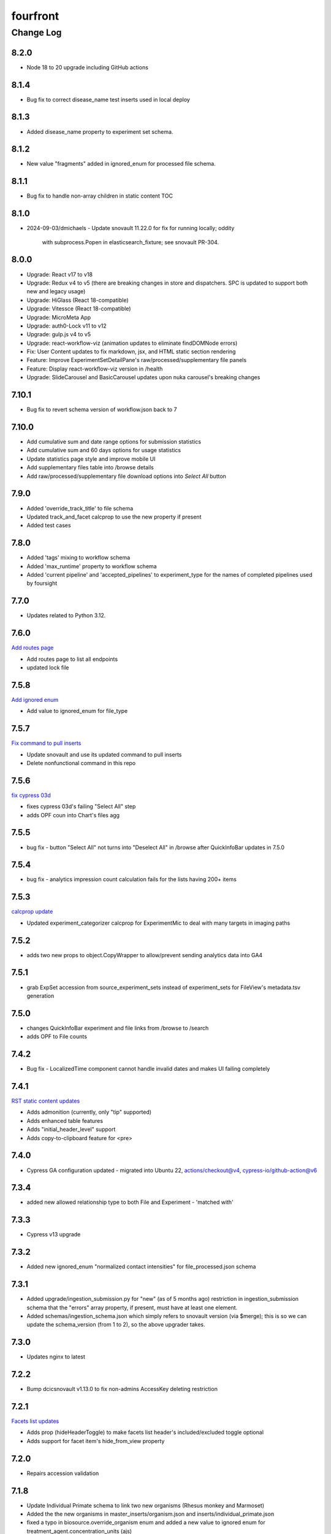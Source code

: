 =========
fourfront
=========

----------
Change Log
----------

8.2.0
=====

* Node 18 to 20 upgrade including GitHub actions


8.1.4
=====

* Bug fix to correct disease_name test inserts used in local deploy


8.1.3
=====

* Added disease_name property to experiment set schema.


8.1.2
=====

* New value "fragments" added in ignored_enum for processed file schema.


8.1.1
=====

* Bug fix to handle non-array children in static content TOC


8.1.0
=====

* 2024-09-03/dmichaels
  - Update snovault 11.22.0 for fix for running locally; oddity
    with subprocess.Popen in elasticsearch_fixture; see snovault PR-304.


8.0.0
=====

* Upgrade: React v17 to v18
* Upgrade: Redux v4 to v5 (there are breaking changes in store and dispatchers. SPC is updated to support both new and legacy usage)
* Upgrade: HiGlass (React 18-compatible)
* Upgrade: Vitessce (React 18-compatible)
* Upgrade: MicroMeta App
* Upgrade: auth0-Lock v11 to v12
* Upgrade: gulp.js v4 to v5
* Upgrade: react-workflow-viz (animation updates to eliminate findDOMNode errors)
* Fix: User Content updates to fix markdown, jsx, and HTML static section rendering
* Feature: Improve ExperimentSetDetailPane's raw/processed/supplementary file panels
* Feature: Display react-workflow-viz version in /health
* Upgrade: SlideCarousel and BasicCarousel updates upon nuka carousel's breaking changes


7.10.1
=====

* Bug fix to revert schema version of workflow.json back to 7 


7.10.0
=====

* Add cumulative sum and date range options for submission statistics
* Add cumulative sum and 60 days options for usage statistics
* Update statistics page style and improve mobile UI
* Add supplementary files table into /browse details
* Add raw/processed/supplementary file download options into `Select All` button


7.9.0
=====

* Added 'override_track_title' to file schema
* Updated track_and_facet calcprop to use the new property if present
* Added test cases


7.8.0
=====

* Added 'tags' mixing to workflow schema
* Added 'max_runtime' property to workflow schema
* Added 'current pipeline' and 'accepted_pipelines' to experiment_type for the names
  of completed pipelines used by foursight


7.7.0
=====

* Updates related to Python 3.12.


7.6.0
=====

`Add routes page  <https://github.com/4dn-dcic/fourfront/pull/1898>`_

* Add routes page to list all endpoints
* updated lock file


7.5.8
=====

`Add ignored enum  <https://github.com/4dn-dcic/fourfront/pull/1897>`_

* Add value to ignored_enum for file_type


7.5.7
=====

`Fix command to pull inserts <https://github.com/4dn-dcic/fourfront/pull/1894>`_

* Update snovault and use its updated command to pull inserts
* Delete nonfunctional command in this repo


7.5.6
=====

`fix cypress 03d  <https://github.com/4dn-dcic/fourfront/pull/1893>`_

* fixes cypress 03d's failing "Select All" step
* adds OPF coun into Chart's files agg


7.5.5
=====

* bug fix - button "Select All" not turns into "Deselect All" in /browse after QuickInfoBar updates in 7.5.0


7.5.4
=====

* bug fix - analytics impression count calculation fails for the lists having 200+ items


7.5.3
=====

`calcprop update  <https://github.com/4dn-dcic/fourfront/pull/1890>`_

* Updated experiment_categorizer calcprop for ExperimentMic to deal with many targets in imaging paths


7.5.2
=====

* adds two new props to object.CopyWrapper to allow/prevent sending analytics data into GA4


7.5.1
=====

* grab ExpSet accession from source_experiment_sets instead of experiment_sets for FileView's metadata.tsv generation


7.5.0
=====

* changes QuickInfoBar experiment and file links from /browse to /search
* adds OPF to File counts


7.4.2
=====

* Bug fix - LocalizedTime component cannot handle invalid dates and makes UI failing completely


7.4.1
=====

`RST static content updates <https://github.com/4dn-dcic/fourfront/pull/1882>`_

* Adds admonition (currently, only "tip" supported)
* Adds enhanced table features
* Adds "initial_header_level" support
* Adds copy-to-clipboard feature for <pre>


7.4.0
=====

* Cypress GA configuration updated - migrated into Ubuntu 22, actions/checkout@v4, cypress-io/github-action@v6


7.3.4
=====

* added new allowed relationship type to both File and Experiment - 'matched with'


7.3.3
=====

* Cypress v13 upgrade


7.3.2
=====

* Added new ignored_enum "normalized contact intensities" for file_processed.json schema


7.3.1
=====

* Added upgrade/ingestion_submission.py for "new" (as of 5 months ago) restriction
  in ingestion_submission schema that the "errors" array property, if present,
  must have at least one element.
* Added schemas/ingestion_schema.json which simply refers to snovault version (via $merge);
  this is so we can update the schema_version (from 1 to 2), so the above upgrader takes.


7.3.0
=====

* Updates nginx to latest


7.2.2
=====

* Bump dcicsnovault v1.13.0 to fix non-admins AccessKey deleting restriction


7.2.1
=====

`Facets list updates <https://github.com/4dn-dcic/fourfront/pull/1876>`_

* Adds prop (hideHeaderToggle) to make facets list header's included/excluded toggle optional
* Adds support for facet item's hide_from_view property


7.2.0
=====

* Repairs accession validation


7.1.8
=====

* Update Individual Primate schema to link two new organisms (Rhesus monkey and Marmoset)
* Added the the new organisms in master_inserts/organism.json and inserts/individual_primate.json
* fixed a typo in biosource.override_organism enum and added a new value to ignored enum for treatment_agent.concentration_units (ajs)
* also small update to generate_ontology that I had made locally but now pushing (ajs 2024-03-01)


7.1.7
=====

`Sentry updates + new user <https://github.com/4dn-dcic/fourfront/pull/1875>`_

* Cancels the unnecessary logs that have been depleting the Sentry monthly quota
* Adds Onurcan Karatay into master-inserts' users


7.1.6
=====

* New ignored_enum value (cell data) for file_processed.json schema


7.1.5
=====

* Cypress test 10a reimplemented to fix occasional failure in “files having HiGlass display as static content" step


7.1.4
=====

* Update npm packages having critical security flaw reported by dependabot


7.1.3
=====

* Inform Auth0 users about RAS transition
* Bug fix - display excluded data type facet terms


7.1.2
=====

* Repair GA build


7.1.1
=====

* Add opossum to suggested enum to biosource.override_organism to clear foursight check

7.1.0
=====

`PR1860: Adding 4C-seq properties to ExperimentCaptureC<https://github.com/4dn-dcic/fourfront/pull/1860>`_

* Add fields/properties to experiment_capture_c schema to support 4C-seq experiments
* Added an insert using these fields to data/inserts


7.0.1
=====

`Collecting experiment_type for server-side file downloads <https://github.com/4dn-dcic/fourfront/pull/1857>`_

* Fix - even if experiment_type exists in file item, it is not collected in some cases


7.0.0
=====

* Upgrade to Python 3.11.
* Changed pyyaml version to ^6.0.1.
* Removed types/access_key.py and schemas/access_key.json as the ones in snovault are sufficient.
* Added generate-local-access-key script (from snovault) to pyproject.toml;
  orignally created for smaht-portal since early in development no way to
  create an access-key normally using the UI; but generally useful/convenient.


6.4.6
=====

`Cypress performance improvements <https://github.com/4dn-dcic/fourfront/pull/1854>`_

* Cypress wait() to should() conversion


6.4.5
=====

`Bug fix - markdown json content in static sections <https://github.com/4dn-dcic/fourfront/pull/1853>`_

* Json code sections in markdowns static content is not correctly rendered


6.4.4
=====

* Added 'fluorophore' as additional ignored_enum label for imaging_path.json schema


6.4.3
=====

`TOC + HealthView + Unpkg updates updates <https://github.com/4dn-dcic/fourfront/pull/1848>`_

* TOC support for Markdown (renewed), HTML and RST
* Healthview updates due to Node v18 (and npm 9+) transition
* Unpkg updates for HiGlass and Vitessce due to Node v18 (and npm 9+) transition


6.4.2
=====

`Usage Statistics updates <https://github.com/4dn-dcic/fourfront/pull/1844>`_

* The graphs listed added to /statistics page: Top 10 Files Downloaded, File Details View, File Impressions, File Search Result Click, Metadata.tsv Downloads, Device Category
* Tracking Item schema updated for new reports generated by GA4 metrics: metadata_tsv_by_country, top_files_downloaded, sessions_by_device_category


6.4.1
=====

`Markdown image links in static sections and pages <https://github.com/4dn-dcic/fourfront/pull/1845>`_

* Bug fix - Markdown formatted static sections with images in hyperlinks are not correctly rendered if embedded in Pages. If the static section is rendered standalone, it works well.


6.4.0
=====

* Implement and enable DRS API on File objects


6.3.0
=====


`Node v18 Upgrade <https://github.com/4dn-dcic/fourfront/pull/1835>`_

* Node in Docker make file and GA workflows migrated from v16 to v18


6.2.2
=====

`GA4 e-commerce + UI updates <https://github.com/4dn-dcic/fourfront/pull/1838>`_

* metadata.tsv and server side downloads events replaced
* tooltip added when Select All button get disabled in browse and file view


6.2.1
=====

`Home page updates <https://github.com/4dn-dcic/fourfront/pull/1837>`_

* Twitter timeline embeds are not working. Until it is available again, we are replacing the section with the 4DN article published on Nature Communications.


6.2.0
=====

* Removes ``jsonschema_serialize_fork``, updating schema format version and validation
* Repairs a bug in user registration


6.1.1
=====

`suggested enums and purge fix <https://github.com/4dn-dcic/fourfront/pull/1833>`_

* add muscle cell values to bcc suggested enums
* Repair user_info resolution bug


6.1.0
=====
* Fix for MIME type ordering in renderers.py (differs between cgap and fourfront).

6.0.1
=====

`GA4 post-migration updates  <https://github.com/4dn-dcic/fourfront/pull/1825>`_

* Bug Fix: a typo prevents begin_checkout GA4 event and it also makes Cypress 03d failing
* New Feature: user_id tracking to track user's cross-session interaction between multiple devices added (this update unlocks various Audience related reports in GA4 property)
* GTM workspaces updated


6.0.0
=====
* Migrate/unify ingestion code (etc) to snovault.


5.4.0
======

`Google Analytics - UA to GA4 migration  <https://github.com/4dn-dcic/fourfront/pull/1819>`_

* UA (Universal Analytics) sunsetted on July 1st, 2023
* UA property and all hit-based functions including enhanced e-commerce plugins are migrated to GA4 property
* Supports Google Tag Manager (GTM)


5.3.15
======

* Repair Nginx PGP key for Docker build


5.3.14
======

`Adding user master inserts  <https://github.com/4dn-dcic/fourfront/pull/>`_

* Added User master inserts for Cesar and Bianca

5.3.13
======

`Another Tweak to generate ontology script  <https://github.com/4dn-dcic/fourfront/pull/1820>`_

* update to generate-ontology script to remove invalid characters in term_id when parsing from URI

5.3.12
======

`Tweak to generate ontology script  <https://github.com/4dn-dcic/fourfront/pull/1818>`_

* update to generate-ontology script to break up search query for all existing ontology terms into querying by ontology to get around the 100K result limit now that there are more than 100K terms in the db.

5.3.11
======

* Use ``lorem-text`` library instead of ``loremipsum`` for proper license compatibility.
  This affects only the ``extract-text-data`` script, which was used a long time ago
  on a one-off basis to set up the system and isn't actually used at runtime, so the
  impact of this is probably very small. Also, there are no apparent tests of this script,
  but it's not clear there is a good reason to write any at this time. A manual test
  was done in creating this patch to make sure the relevant change is plug-compatible.


5.3.10
=====

`PR Cypress test for statistics page  <https://github.com/4dn-dcic/fourfront/pull/1813>`_

* New 12_statistics test to check submissions and usage tabs loaded correctly


5.3.9
=====

`PR Cypress test for facet terms grouping  <https://github.com/4dn-dcic/fourfront/pull/1810>`_

* Two tests added for selecting/excluding a grouping term and its sub-terms


5.3.8
=====

`PR Facet terms grouping  <https://github.com/4dn-dcic/fourfront/pull/1797>`_

* The update allows for a hierarchical display of terms grouped under a grouping term. It also enables searching and selection by group names and individual terms.
* To use, add the group_by_field property in schema json to define grouping for a facet. The experiment type facet's terms of ExperimentSet are grouped in this PR.


5.3.7
=====

* Bug fix - submission statistics tab in /statistics page throws error


5.3.6
=====

* Bump poetry to 1.4.2 in Makefile and Dockerfile.


5.3.5
=====

`PR Cypress test for not facet  <https://github.com/4dn-dcic/fourfront/pull/1804>`_

* it toggles between included and excluded properties in facets
* it excludes a award.project term and compares the exact Exp Set’s before and after counts
* it removes the excluded item's selection, then includes it, and compares the before and after counts.


5.3.4
=====

`PR Npm Updates Apr-May 2023  <https://github.com/4dn-dcic/fourfront/pull/1803>`_

* jsonwebtoken npm package is replaced with jose
* cypress 10 to 12 migration completed
* new cypress test for not facet feature added
* auth0 client/domain grabbed from /auth0_config in cypress tests (old implementation gets them from env. variables)


5.3.3
=====

* updated suggested_enums for processed files
* updated assay_subclass_short by making a more general FISH at expense of RNA and DNA FISH


5.3.2
=====

`PR Metadata.tsv Improvements  <https://github.com/4dn-dcic/fourfront/pull/1795>`_

* /metadata end-point traverses only filtered files instead of all files in FileSearchView (Browse, ExpSet and Exp. pages remained as is.)


5.3.1
======

* Add QualityMetricChipseqV2 schema and type


5.3.0
=====

Adding ingestion support (from cgap-portal as initial guide):
* Changed ``deploy/docker/production/entrypoint.bash`` to include ``entrypoint_ingester``.
* Added ``deploy/docker/production/entrypoint_ingester.bash``.
* Added ``encoded/submit.py`` (verbatim from cgap-portal).
* Added ``encoded/ingester/ingestion_listener_base.py`` (verbatim from cgap-portal).
* Added ``encoded/ingester/ingestion_message.py`` (verbatim from cgap-portal).
* Added ``encoded/ingester/ingestion_message_handler_decorator.py`` (verbatim from cgap-portal).
* Added ``encoded/ingester/common.py`` (verbatim from cgap-portal).
* Added ``encoded/ingester/exceptions.py`` (verbatim from cgap-portal).
* Added ``encoded/ingester/queue_utils.py`` (verbatim from cgap-portal).
* Added ``encoded/ingester/processors.py`` (from cgap-portal except
  removed ``handle_genelist``, ``handle_variant_update``, ``handle_metadata_bundle``,
  ``handle_simulated_bundle`` ``simulated_processor`` and added ``handle_ontology_update``
  which (the latter) is from the ``fourfront`` ``ff_ingester`` branch).
* Added ``encoded/ingestion_listener.py`` (verbatim from cgap-portal).
* Added ``encoded/types/ingestion.py`` (verbatim from cgap-portal).
* Changed ``encoded/utils.py``:
  * Changed ``print`` to ``PRINT`` throughout. Added ``log``.
  * Changed ``s3_output_stream`` to add arg (and extra kwargs) for ``s3_encrypt_key_id``.
  * Added ``extra_kwargs_for_s3_encrypt_key_id`` function (verbatim from cgap-portal).
  * Added ``SettingsKey`` class (verbatim from cgap-portal).
  * Added ``ExtraArgs`` class (verbatim from cgap-portal).
  * Changed ``create_empty_s3_file`` to add arg (and extra kwargs) for ``s3_encrypt_key_id``.
  * Added ``_app_from_clues`` function (verbatim from cgap-portal).
  * Added ``make_vapp_for_email`` function (verbatim from cgap-portal).
  * Added ``vapp_for_email`` function (verbatim from cgap-portal).
  * Added ``make_vapp_for_ingestion`` function (verbatim from cgap-portal).
  * Added ``vapp_for_ingestion`` function (verbatim from cgap-portal).
  * Added ``make_s3_client`` function (verbatim from cgap-portal except log.info not log.warning).
  * Added ``build_s3_presigned_get_url`` function (verbatim from cgap-portal).
  * Added ``convert_integer_to_comma_string`` function (verbatim from cgap-portal).
* Changed ``encoded/__init__.py`` to include in ``main``
  ``config.include('.ingestion_listener')`` and
  ``config.include('.ingestion.ingestion_message_handler_default')``.
  * Changed ``encoded/appdefs.py`` to include ``IngestionSubmission`` in ``ITEM_INDEX_ORDER``.
* Changed ``pyproject.toml`` to
  add ``ingester = "encoded.ingestion_listener:composite"``
  to ``[paste.composite_factory]`` section
  and ``ingestion-listener = "encoded.ingestion_listener:main"``
  to ``[tool.poetry.scripts]`` section, and added ``generate-ontology``.
* Changed ``Makefile`` to include in ingestion code (from cgap-portal).
* Changed ``encoded/dev_servers.py`` to include in ingestion code (from cgap-portal).
* Added to check for unknown ingestion type for @ingestion_processor decorator in ``encoded/ingestion/processor.py``,
  via ``IngestionSubmission.supports_type`` defined in ``encoded/types/ingestion.py``.
* Added ``encoded/schemas/ingestion_submission.json`` (from cgap-portal but
  deleted ``institution`` and ``project`` from ``required`` list).
* Added ``ontology`` to ``properties.ingestion_type.enum`` list in ``encoded/schemas/ingestion_submission.json``.
* Added ``metadata_bundles_bucket = cgap-unit-testing-metadata-bundles`` to ``development.ini.template``
  and ``deploy/docker/local/docker_development.ini.template``. Actually make that ``metadata-bundles-fourfront-cgaplocal-test``.
* Added ``encoded/tests/test_ingestion_message_handler_decorator.py`` (verbatim from cgap-portal).
* Added ``encoded/tests/test_ingestion_processor.py`` (verbatim from cgap-portal).
* Added ``encoded/ingestion/ingestion_connection.py`` (totally new).
* Updated ``encoded/commands/generate_ontology.py`` (to use new IngestionConnection).
* Updated ``download_url`` in ``encoded/tests/data/master-inserts/ontology.json``
  from ``https://raw.githubusercontent.com/The-Sequence-Ontology/SO-Ontologies/master/so.owl``
  to ``https://raw.githubusercontent.com/The-Sequence-Ontology/SO-Ontologies/master/Ontology_Files/so.owl``.
  and from ``https://www.ebi.ac.uk/efo/efo.owl`` to ``https://github.com/EBISPOT/efo/releases/download/current/efo.owl"``.
* Updated ``groupfinder`` in ``encoded/authorization.py`` to include ``INGESTION`` in ``localname``
* Added ``encoded/schemas/file_other.json`` (totally new).
* Updated ``encoded/types/file.py`` with new ``FileOther`` type.
* Updated ``encoded/schemas/ingestion_submission.py`` to remove ``award`` and ``lab`` from ``required``.

From Andy's branch (upd_ont_gen) on 2023-04-10: Update generate_ontology script to:

* fix a bug that obsoleted a term even if it was linked to more than one Ontology
* change the output json file to use item type names as keys for each section (i.e. ontology and ontology_term)
* optionally allow a local .owl file to be specified as input (instead of remote download from source)
* optionally phase the json (no longer needed for ingest but could be useful for local testing)
* updated some tests

5.2.1
=====

`PR 1796: Test cleanups <https://github.com/4dn-dcic/fourfront/pull/1796>`_

* Removed unused imports from test_file.py
* added mark to integrated tests that use s3 test bucket

5.2.0
=====

`PR 1789: Not facets <https://github.com/4dn-dcic/fourfront/pull/1789>`_

* Add a new folder for storing FontAwesome v6 icons and a couple of icons for not facets
* Update BrowseView code to not duplicate facets for omitted terms
* Some 4DN-specific styling for not facets
* Attach new release of SPC v0.1.63


5.1.7
=====

`PR Npm package upgrades  <https://github.com/4dn-dcic/fourfront/pull/1791>`_

* sass-loader, underscore, and query-string packages upgraded


5.1.6
=====

`PR Static content - open external links in new tab  <https://github.com/4dn-dcic/fourfront/pull/1773>`_

* Convert links in static content: add no tracking, styling, and target="_blank" attributes


5.1.5
======

* Pin auth0-lock in SPC to v11


5.1.4
=====

`PR Vitessce upgrade  <https://github.com/4dn-dcic/fourfront/pull/1792>`_

* upgrade from 1.1.20 to 2.0.3


5.1.3
=====

`PR HiGlass core + multivec lib upgrades  <https://github.com/4dn-dcic/fourfront/pull/1772>`_

* Higlass core + multivec libraries including some dependencies having critical security warnings upgraded
* HiGlass version added to /Health page


5.1.2
======

* Added 'external_submission' mixin to experiment_set_replicate schema to support tracking GEO submission status more fully


5.1.1
======

* Added install of wheel to Makefile.


5.1.0
=====

`PR 1727: Manage development.ini and test.ini outside of source control <https://github.com/4dn-dcic/fourfront/pull/1727>`_

Changes made by this PR:

* Renames ``development.ini`` to ``development.ini.template``, parameterizing ``env.name``.
* Renames ``test.ini`` to ``test.ini.template``, parameterizing ``env.name``.
* Adds new script ``prepare-local-dev``.
* Adjusts ``Makefile`` to run the ``prepare-local-dev`` script in target ``build-after-poetry``.
* Renames ``commands/prepare_docker.py`` to ``commands/prepare_template.py``
  so that the two commands ``prepare-docker`` and ``prepare-local-dev`` can live in the same file.
  They do similar things.
* There is no change to docker setup, since that already does ``make build``.
* There is no change to GA workflows, since they already do ``make build``.

**Special Notes for Developers**

This change should **not** affect production builds or GA. You should report problems if you see them.

This change might affect developers who are doing local testing
(e.g., ``make test`` or a call to ``pytest``) that would use ``test.ini``
or who are doing local deploys (e.g., ``make deploy1``) that would use ``development.ini``.

Prior to this change, ``development.ini`` and ``test.ini`` were in source control.
This PR chagnes this so that what's in source control is ``development.ini.template`` and ``test.ini.template``.
There is a command introduced, ``prepare-local-dev`` that you can run to create a ``development.ini``
and ``test.ini``. Once the file exists, the ``prepare-local-dev`` command will not touch it,
so you can do other edits as well without concern that they will get checked in.
The primary change that this command does is to make a local environment of ``fourfront-devlocal-<yourusername>``
or ``fourfront-test-<yourusername>`` so that testing and debugging that you do locally will be in an environment
that does not collide with other users. To use a different name, though, just edit the resulting file,
which is no longer in source control.


5.0.4
=====

`PR Cypress tests fail due to change in search result's total count  <https://github.com/4dn-dcic/fourfront/pull/1777>`_

* Gets search results' exact count from facet terms where type=Item's doc_count is available


5.0.3
=====

* Updates to experiment_type.json file to include cfde term based on the experiment name to obi mapping.


5.0.2
=====

`PR Sentry upgrades  <https://github.com/4dn-dcic/fourfront/pull/1774>`_

* Removes unnecessary log statements
* Upgrades @sentry/react and @sentry/tracing npm packages to 7.35.0


5.0.1
=====

`PR Cypress tests for Vitessce integration  <https://github.com/4dn-dcic/fourfront/pull/1640>`_

* Adds new tests for FileMicroscopy items having vitessce-compatible file
* Checks Vitessce tab is visible
* Checks the Vitessce viewer is loaded correctly and it is able to display image and settings pane


5.0.0
=====

`PR ElasticSearch 7 support <https://github.com/4dn-dcic/fourfront/pull/1732>`_

* Adds support for ES7
* Integrates new SQLAlchemy version
* Repairs broken test segmentation (should reduce test time)
* Add ?skip_indexing parameter
* Adds B-Tree index on max_sid to optimize indexing


4.7.8
=====

`PR selection popup navigation updates <https://github.com/4dn-dcic/fourfront/pull/1766>`_

* Show footer having "back to selection list" button, even if user navigates other pages in popup
* Restore selections when returned to selection page in popup


4.7.7
=====

`PR home page updates - data use guidelines & 4DN help <https://github.com/4dn-dcic/fourfront/pull/1767>`_

* Data Use Guidelines content updated.
* 4DN Data Portal Paper link added under 4DN Help section.


4.7.6
=====

* Deleted 'DAPI' from suggested_enums list from imaging_path schema


4.7.5
=====

`PR jsonwebtoken npm package downgrade <https://github.com/4dn-dcic/fourfront/pull/1763>`_

* jsonwebtoken 9.0.0 has breaking changes that prevents Cypress test's authentication. It is downgraded to a compatible version.


4.7.4
=====

`PR static content location in pages <https://github.com/4dn-dcic/fourfront/pull/1759>`_

* new content_location property is added to the Page item to let customize static content location with respect to child pages


4.7.3
=====

`PR jwtToken cookie <https://github.com/4dn-dcic/fourfront/pull/1758>`_

* jwtToken cookie's SameSite=Strict attribute changed as SameSite=Lax


4.7.2
=====

* Add ``aliases`` to MicroscopeConfiguration items.
* Add neural progenitor cell as tissue enum in BiosampleCellCulture


4.7.1
=====

`PR new home page design <https://github.com/4dn-dcic/fourfront/pull/1733>`_

* redesign of home page including content and look-and-feel
* add /recently_released_datasets endpoint
* add new lab view page
* new unit test for /recently_released_datasets endpoint
* new Cypress tests for home page and lab view


4.7.0
=====

`PR pi_name calc prop <https://github.com/4dn-dcic/fourfront/pull/1746>`_

* add pi_name calculated property to lab and award items
* remove Sarah from contact_persons field for 4DN-DCIC lab in master-inserts


4.6.4
=====

* Bug fix - cannot clear q= if top bar "Within Results" option is selected


4.6.3
=====

* Cypress test updates for the new MicroMeta App features


4.6.1
=====

`PR 1712: MicroMeta app integration <https://github.com/4dn-dcic/fourfront/pull/1712>`_

* New MicroMeta App release


4.5.26
======

* Add suggested enums for BiosampleCellCulture.


4.5.25
======

`PR 1472: imaging paths table edits <https://github.com/4dn-dcic/fourfront/pull/1472>`_

* Imaging paths list is converted to table


4.5.24
======

* SPC is upgraded to 0.1.57.
* Until SPC 0.1.56, Sentry API log almost any incidents and obliterates the quota quickly. 0.1.57 allows tuning the sampling rate. (default is 0.1))


4.5.22
======

`PR 1723: dependabot security updates <https://github.com/4dn-dcic/fourfront/pull/1723>`_

* Miscellaneous vulnerable npm packages - reported by dependabot - are upgraded
* Webpack is upgraded to 5.74 (has breaking changes that prevent building bundle.js, all fixed)
* SPC is upgraded to 0.1.56 that has Sentry.js updates that support tree shaking


4.5.21
======

`PR 1734: add gulsah user insert <https://github.com/4dn-dcic/fourfront/pull/1734>`_

* Added a new user insert for Gulsah (UI dev on Utku's team) in master_inserts/user.json


4.5.20
======

* Add suggested enums for BiosampleCellCulture.


4.5.19
======

* Miscellaneous cosmetics and refactoring to align better with CGAP
  in how the file src/encoded/__init__.py is arranged.
* Pick up ``ENCODED_SENTRY_DSN`` from the GAC (C4-913).
* Adjust log level for ``boto``, ``urllib``, ``elasticsearch``, and ``dcicutils`` to ``WARNING``.


4.5.18
======

* Added a new user insert for Rahi in master_inserts/user.json


4.5.17
======

`PR 1721: Twitter Timeline Feeds API Update - Round 2 <https://github.com/4dn-dcic/fourfront/pull/1721>`_

* In ``react-twitter-embed/TwitterTimelineEmbed.js``, add conditional handling of ``options.height``,
  depending on ``autoHeight``.


4.5.16
======

`PR 1725: Clean NPM Cache in Docker <https://github.com/4dn-dcic/fourfront/pull/1725>`_

* In order to reduce image size, this adds a cache clean during docker build after ``npm ci``.

**Note:** A syntax error in this PR was later corrected by a thug commit that has been tagged ``v4.5.16.1``.


4.5.15
======

`PR 1724: Rewind fix-dist-info <https://github.com/4dn-dcic/fourfront/pull/1724>`_

* Restore the version of scripts/fix-dist-info from v4.5.11 (undoing change made in v4.5.12).


4.5.14
======

`PR 1716: embed crosslinking_method in expset <https://github.com/4dn-dcic/fourfront/pull/1716>`_

* Embed experiments_in_set.crosslinking_method in ExpSet.
* Add crosslinking_method column in Experiment.
* Also, unrelated, updated documentation for docker-local deployment.


4.5.13
======

* Pin ``poetry`` version in ``Makefile`` to ``1.1.15``
* Pin ``wheel`` in ``pyproject.toml`` to ``0.37.1``
* Update ``poetry.lock`` for changes to ``flake8`` and ``wheel``.
  (The ``flake8`` update is because we needed to pick up a newer
  version, not because we needed to change ``pyproject.toml``.)


4.5.12
======

* Correct some classifiers in ``pyproject.toml``
* Update ``fix-dist-info`` script to be consistent with ``cgap-portal``


4.5.11
======

* Fix a syntax anomaly in ``pyproject.toml``.


4.5.10
======

`PR 1715: Add CHANGELOG.rst and update docutils (C4-888) <https://github.com/4dn-dcic/fourfront/pull/1715>`_

**NOTE:** This PR has a syntax error and won't load.

* Add a CHANGELOG.rst
* Also, unrelated, take a newer version of docutils (0.16 instead of 0.12)
  to get rid of a deprecation warning in testing. (`C4-888 <https://hms-dbmi.atlassian.net/browse/C4-888>`_).


4.5.9
=====

`PR 1714: Twitter Iframe Updates for Cypress 00_home_page <https://github.com/4dn-dcic/fourfront/pull/1714>`_

* Address `Trello ticket <https://trello.com/c/IOgmbGSB>`_
  "Cypress test updates for the new MicroMeta app release".


4.5.8
=====

`PR 1713: Cypress 10_file_counts Update <https://github.com/4dn-dcic/fourfront/pull/1713>`_

* Address `Trello ticket <https://trello.com/c/xffcEfR5>`_ "Incorrect matching of warning and warnings in 10_file count cypress test warning tab".


4.5.7
=====

`PR 1705: Chart And Tooltip Updates <https://github.com/4dn-dcic/fourfront/pull/1705>`_

* Address `Trello ticket "React Tooltip updates" <https://trello.com/c/1QQ3QPZd>`_.
* Address `Trello ticket "Chart Updates in BrowseView" <https://trello.com/c/GhxYmNPE>`_


4.5.6
=====

`PR 1710: Twitter Feeds <https://github.com/4dn-dcic/fourfront/pull/1710>`_

* Address Trello ticket "Twitter feeds load all tweets and overflows its border.
  The homepage seems to be stretched out." Rearrange ``autoHeight`` management in
  ``TwitterTimelineEmbed.js``.


4.5.5
=====

`PR 1711: Update snovault to take mime type fix <https://github.com/4dn-dcic/fourfront/pull/1711>`_

* Take new version of ``dcicutils`` (4.1.0 -> 4.4.0)
* Take new version of ``dcicsnovault`` (6.0.3 -> 6.0.4),
  hopefully fixing some MIME type issues in the process
  due to the ``dcicsnovault`` upgrade, which includes changes from
  `snovault PR #225. <https://github.com/4dn-dcic/snovault/pull/225/files#diff-c37c65b10046b2cbd78eb0728eee44969b094e3cc92b7b1548f6b6904862d678>`_.


4.5.4
======

`PR 1699: auth0_config End Point <https://github.com/4dn-dcic/fourfront/pull/1699>`_

* A change to navigation componentry for `NotLoggedInAlert` per `Trello ticket <https://trello.com/c/VHOkoitc>`_.


4.5.3
=====

`PR 1682: Health Page Updates <https://github.com/4dn-dcic/fourfront/pull/1682>`_

* Add ``micro_meta_version`` and ``vitessce_version``
* Note version incompatibilities between dependent and installed versions.


4.5.2
=====

`PR 1708 Add David to master inserts <https://github.com/4dn-dcic/fourfront/pull/1708/files>`_

* Add User record for David Michaels to master inserts.


4.5.1
=====

`PR 1707: Repair local deploys <https://github.com/4dn-dcic/fourfront/pull/1707>`_

* Disabled ``mpindexer``, which is not used in production and does not respect ini file settings.
* Disabled ``repoze.debug`` egg pipeline
* Pass ``GLOBAL_ENV_BUCKET`` to docker local
* Document setting ``GLOBAL_ENV_BUCKET`` in ``docker-local.rst``
* Update documentation so ReadTheDocs links to Docker documentation.


4.5.0
=====

`PR 1706: Syntax makeover for clear-db-es-contents <https://github.com/4dn-dcic/fourfront/pull/1706>`_

* Port some argument changes to ``clear-db-es-contents`` from ``cgap-portal``.
* Create a ``.flake8`` file.


4.4.18
======

`PR 1687: July Security Update <https://github.com/4dn-dcic/fourfront/pull/1687>`_

* Brings in invalidation scope fixes, updates tests as needed
* Updates libraries wherever possible
* Enables ``EnvUtils``, repairing various mirroring interactions


4.4.17
======

`PR 1704: add EdU biofeature mod <https://github.com/4dn-dcic/fourfront/pull/1704>`_

* Add ``EdU`` to the possible ``mod_type`` values (modification type) in ``feature_mods``.


4.4.16
======

`PR 1701: New Cypress Test for QC Tables and QC Item Page <https://github.com/4dn-dcic/fourfront/pull/1701>`_

* In post-deploy Cypress tests, address `Trello ticket <https://trello.com/c/gAzhsn8V>`_ by
  adding a test that visits quality metric tables and checks whether columns are valid
  and in proper order (as it is in Quality Metric Item page).


4.4.15
======

`PR 1698: TOC Navigation Updates <https://github.com/4dn-dcic/fourfront/pull/1698>`_

* Address `Trello ticket <https://trello.com/c/UpUn9vfm>`_.


4.4.14
======

`PR 1696: uuid + d3 Upgrade <https://github.com/4dn-dcic/fourfront/pull/1696>`_

* In ``package.lock``:

  * Upgrade ``d3`` from 6.7 to 7.5.
  * Add ``uuid``.


4.4.13
======

`PR 1695: Bug Fix - Rst Support in Static Content <https://github.com/4dn-dcic/fourfront/pull/1695>`_

* Add rst support in static content


Older Versions
==============

A record of older changes can be found
`in GitHub <https://github.com/4dn-dcic/fourfront/pulls?q=is%3Apr+is%3Aclosed>`_.
To find the specific version numbers, see the ``version`` value in
the ``poetry.app`` section of ``pyproject.toml`` for the corresponding change, as in::

   [poetry.app]
   # Note: Various modules refer to this system as "encoded", not "fourfront".
   name = "encoded"
   version = "100.200.300"
   ...etc.

This would correspond with ``fourfront 100.200.300``.
